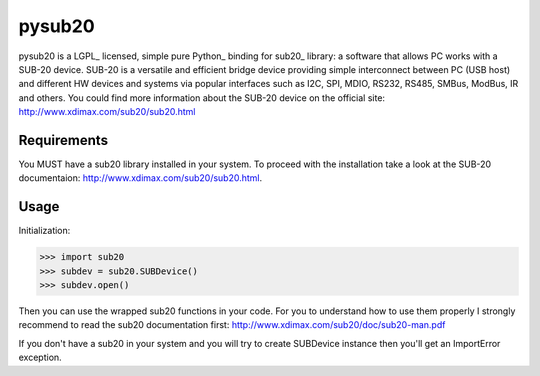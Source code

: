######
pysub20
######


pysub20 is a LGPL_ licensed, simple pure Python_ binding for sub20_ library: a software that allows PC works with a SUB-20 device.
SUB-20 is a versatile and efficient bridge device providing simple interconnect between PC (USB host) and different HW
devices and systems via popular interfaces such as I2C, SPI, MDIO, RS232, RS485, SMBus, ModBus, IR and others.
You could find more information about the SUB-20 device on the official site: http://www.xdimax.com/sub20/sub20.html

Requirements
------------
You MUST have a sub20 library installed in your system. To proceed with the installation take a look at the SUB-20 documentaion:  http://www.xdimax.com/sub20/sub20.html.

Usage
-----
Initialization:

>>> import sub20
>>> subdev = sub20.SUBDevice()
>>> subdev.open()

Then you can use the wrapped sub20 functions in your code. For you to understand how to use them properly I strongly recommend to read the sub20 documentation first: http://www.xdimax.com/sub20/doc/sub20-man.pdf

If you don't have a sub20 in your system and you will try to create SUBDevice instance then you'll get an ImportError exception.
